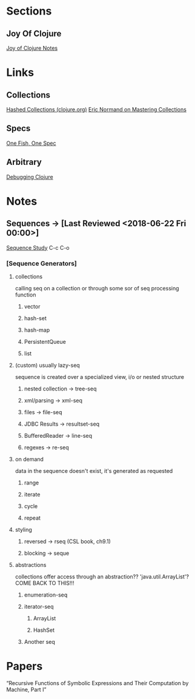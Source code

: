 
* Sections
** Joy Of Clojure
   [[file:joyofclojurenotes.org::*Joy%20of%20Clojure][Joy of Clojure Notes]]

* Links
** Collections
   [[https://clojure.org/guides/learn/hashed_colls][Hashed Collections (clojure.org)]]
   [[https://purelyfunctional.tv/guide/clojure-collections/][Eric Normand on Mastering Collections]]
** Specs
   [[http://gigasquidsoftware.com/blog/2016/05/29/one-fish-spec-fish/][One Fish, One Spec]]

** Arbitrary
   [[https://dzone.com/articles/notes-on-debugging-clojure-code][Debugging Clojure]]
* Notes
** Sequences -> [Last Reviewed <2018-06-22 Fri 00:00>]
   [[file:~/Vega/misfitcode/src/misfitcode/seqstudy.clj::;;%20Clojure%20Standard%20Library%20chapter%209%20&%2010][Sequence Study]] C-c C-o
*** [Sequence Generators]
**** collections
     calling seq on a collection or through some sor of seq processing function
***** vector
***** hash-set
***** hash-map
***** PersistentQueue
***** list
**** (custom) usually lazy-seq
     sequence is created over a specialized view, i/o or nested structure
***** nested collection -> tree-seq
***** xml/parsing -> xml-seq
***** files -> file-seq
***** JDBC Results -> resultset-seq
***** BufferedReader -> line-seq
***** regexes -> re-seq
**** on demand
     data in the sequence doesn't exist, it's generated as requested
***** range
***** iterate
***** cycle
***** repeat
**** styling
***** reversed -> rseq (CSL book, ch9.1)
***** blocking -> seque
**** abstractions
     collections offer access through an abstraction?? 'java.util.ArrayList'? COME BACK TO THIS!!!
***** enumeration-seq
***** iterator-seq
****** ArrayList
****** HashSet
***** Another seq

* Papers
“Recursive Functions of Symbolic Expressions and Their Computation by Machine, Part I”
